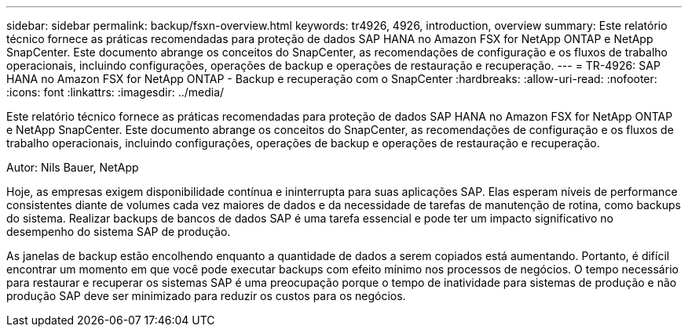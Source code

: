 ---
sidebar: sidebar 
permalink: backup/fsxn-overview.html 
keywords: tr4926, 4926, introduction, overview 
summary: Este relatório técnico fornece as práticas recomendadas para proteção de dados SAP HANA no Amazon FSX for NetApp ONTAP e NetApp SnapCenter. Este documento abrange os conceitos do SnapCenter, as recomendações de configuração e os fluxos de trabalho operacionais, incluindo configurações, operações de backup e operações de restauração e recuperação. 
---
= TR-4926: SAP HANA no Amazon FSX for NetApp ONTAP - Backup e recuperação com o SnapCenter
:hardbreaks:
:allow-uri-read: 
:nofooter: 
:icons: font
:linkattrs: 
:imagesdir: ../media/


[role="lead"]
Este relatório técnico fornece as práticas recomendadas para proteção de dados SAP HANA no Amazon FSX for NetApp ONTAP e NetApp SnapCenter. Este documento abrange os conceitos do SnapCenter, as recomendações de configuração e os fluxos de trabalho operacionais, incluindo configurações, operações de backup e operações de restauração e recuperação.

Autor: Nils Bauer, NetApp

Hoje, as empresas exigem disponibilidade contínua e ininterrupta para suas aplicações SAP. Elas esperam níveis de performance consistentes diante de volumes cada vez maiores de dados e da necessidade de tarefas de manutenção de rotina, como backups do sistema. Realizar backups de bancos de dados SAP é uma tarefa essencial e pode ter um impacto significativo no desempenho do sistema SAP de produção.

As janelas de backup estão encolhendo enquanto a quantidade de dados a serem copiados está aumentando. Portanto, é difícil encontrar um momento em que você pode executar backups com efeito mínimo nos processos de negócios. O tempo necessário para restaurar e recuperar os sistemas SAP é uma preocupação porque o tempo de inatividade para sistemas de produção e não produção SAP deve ser minimizado para reduzir os custos para os negócios.

